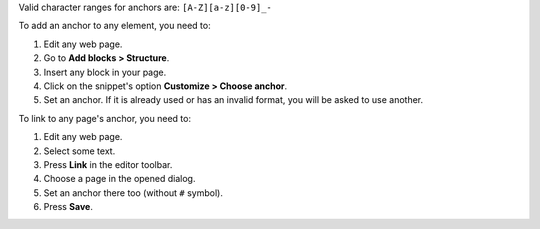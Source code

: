 Valid character ranges for anchors are: ``[A-Z][a-z][0-9]_-``

To add an anchor to any element, you need to:

#. Edit any web page.
#. Go to **Add blocks > Structure**.
#. Insert any block in your page.
#. Click on the snippet's option **Customize > Choose anchor**.
#. Set an anchor. If it is already used or has an invalid format, you will be asked to use another.

To link to any page's anchor, you need to:

#. Edit any web page.
#. Select some text.
#. Press **Link** in the editor toolbar.
#. Choose a page in the opened dialog.
#. Set an anchor there too (without ``#`` symbol).
#. Press **Save**.
